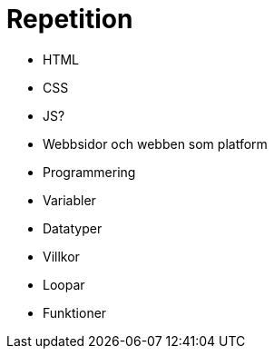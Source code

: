= Repetition

* HTML
* CSS
* JS?
* Webbsidor och webben som platform
* Programmering
    * Variabler
    * Datatyper
    * Villkor
    * Loopar
    * Funktioner
